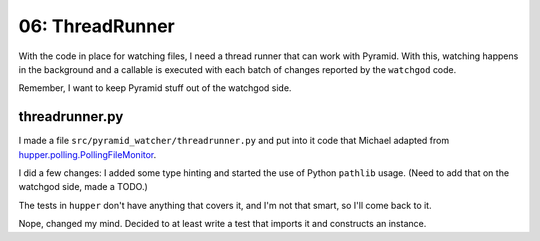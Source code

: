 ================
06: ThreadRunner
================

With the code in place for watching files, I need a thread runner that
can work with Pyramid. With this, watching happens in the background
and a callable is executed with each batch of changes reported by the
``watchgod`` code.

Remember, I want to keep Pyramid stuff out of the watchgod side.

threadrunner.py
===============

I made a file ``src/pyramid_watcher/threadrunner.py`` and put into it
code that Michael adapted from
`hupper.polling.PollingFileMonitor <https://github.com/Pylons/hupper/blob/master/src/hupper/polling.py>`_.

I did a few changes: I added some type hinting and started the use of
Python ``pathlib`` usage. (Need to add that on the watchgod side, made
a TODO.)

The tests in ``hupper`` don't have anything that covers it, and I'm not
that smart, so I'll come back to it.

Nope, changed my mind. Decided to at least write a test that imports it
and constructs an instance.